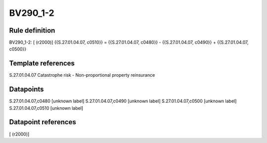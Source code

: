 =========
BV290_1-2
=========

Rule definition
---------------

BV290_1-2: [ (r2000)] {{S.27.01.04.07, c0510}} = {{S.27.01.04.07, c0480}} - {{S.27.01.04.07, c0490}} + {{S.27.01.04.07, c0500}}


Template references
-------------------

S.27.01.04.07 Catastrophe risk - Non-proportional property reinsurance


Datapoints
----------

S.27.01.04.07,c0480 [unknown label]
S.27.01.04.07,c0490 [unknown label]
S.27.01.04.07,c0500 [unknown label]
S.27.01.04.07,c0510 [unknown label]


Datapoint references
--------------------

[ (r2000)]